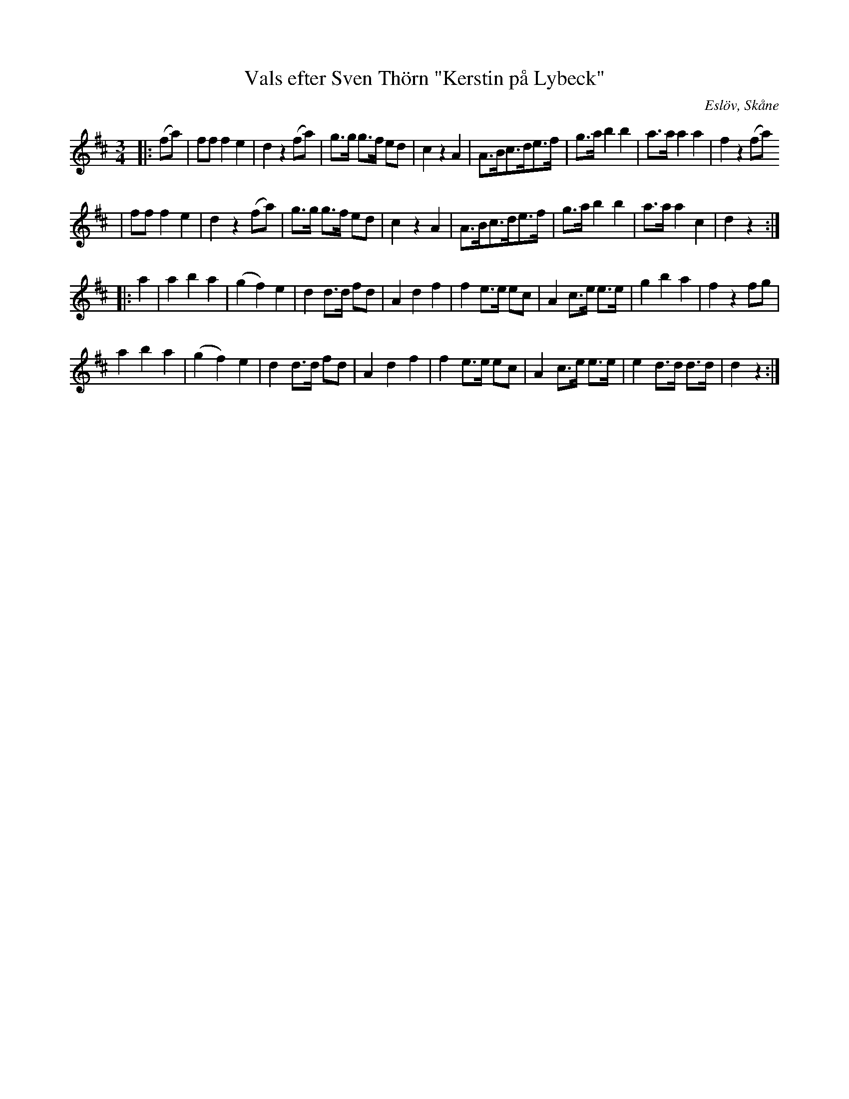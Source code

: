 %%abc-charset utf-8

X:1
T:Vals efter Sven Thörn "Kerstin på Lybeck"
R:Vals
S:Efter Sven Thörn/Lars Månsson "Pängen"
S:http://www.smus.se/earkiv/fmk/browselarge.php?lang=sw&katalogid=Ds+7&bildnr=00048
O:Eslöv, Skåne
B:Svenska Låtar Skåne, 695
N:På originaluppteckningen står "En piga som hette Kerstin dansade denna vals så att hon stupade. Thörn trodde att gården var Dybeck."
Z:ABC-transkibering av Sven Midgren, 17/4-09
M:3/4
L:1/8
K:D
|: (fa)  | ff f2 e2 | d2 z2 (fa) | g>g g>f ed | c2 z2 A2 | A>Bc>de>f | g>a b2 b2 |a>a a2 a2 | f2 z2 (fa) 
 | ff f2 e2 | d2 z2 (fa) | g>g g>f ed | c2 z2 A2 | A>Bc>de>f | g>a b2 b2 |a>a a2 c2 | d2 z2 :|
|: a2 | a2 b2 a2 | (g2f2) e2 | d2 d>d fd | A2 d2 f2 | f2 e>e ec | A2 c>e e>e | g2 b2 a2 | f2 z2 fg |
 a2 b2 a2 | (g2f2) e2 | d2 d>d fd | A2 d2 f2 | f2 e>e ec | A2 c>e e>e | e2 d>d d>d | d2 z2 :|

